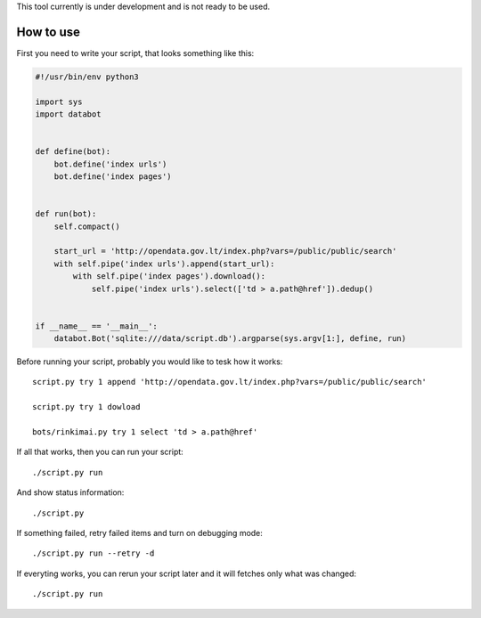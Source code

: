 This tool currently is under development and is not ready to be used.

How to use
==========

First you need to write your script, that looks something like this:

.. code-block:: python

    #!/usr/bin/env python3

    import sys
    import databot


    def define(bot):
        bot.define('index urls')
        bot.define('index pages')


    def run(bot):
        self.compact()

        start_url = 'http://opendata.gov.lt/index.php?vars=/public/public/search'
        with self.pipe('index urls').append(start_url):
            with self.pipe('index pages').download():
                self.pipe('index urls').select(['td > a.path@href']).dedup()


    if __name__ == '__main__':
        databot.Bot('sqlite:///data/script.db').argparse(sys.argv[1:], define, run)


Before running your script, probably you would like to tesk how it works::

    script.py try 1 append 'http://opendata.gov.lt/index.php?vars=/public/public/search'     

    script.py try 1 dowload

    bots/rinkimai.py try 1 select 'td > a.path@href'     

If all that works, then you can run your script::

    ./script.py run

And show status information::

    ./script.py

If something failed, retry failed items and turn on debugging mode::

    ./script.py run --retry -d                                                                            

If everyting works, you can rerun your script later and it will fetches only
what was changed::

    ./script.py run
